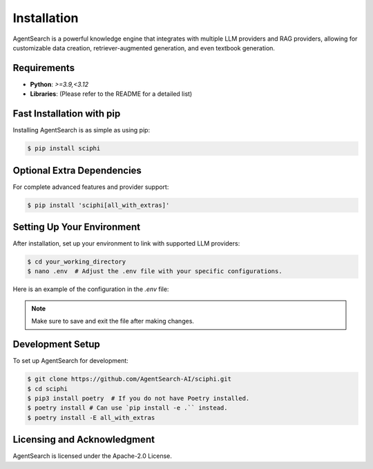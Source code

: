 .. _sciphi_installation:

Installation
=====================================================

AgentSearch is a powerful knowledge engine that integrates with multiple LLM providers and RAG providers, allowing for customizable data creation, retriever-augmented generation, and even textbook generation.

Requirements
------------

- **Python**: `>=3.9,<3.12`
- **Libraries**: (Please refer to the README for a detailed list)

Fast Installation with pip
--------------------------

Installing AgentSearch is as simple as using pip:

.. code-block:: console

   $ pip install sciphi

Optional Extra Dependencies
---------------------------

For complete advanced features and provider support:

.. code-block:: console

   $ pip install 'sciphi[all_with_extras]'

Setting Up Your Environment
---------------------------

After installation, set up your environment to link with supported LLM providers:

.. code-block:: console

   $ cd your_working_directory
   $ nano .env  # Adjust the .env file with your specific configurations.

Here is an example of the configuration in the `.env` file:

.. code-block:: bash
   # To use AgentSearch as a provider:
   SCIPHI_API_KEY=your_sciphi_api_key

   # Other providers in AgentSearch:
   OPENAI_API_KEY=your_openai_api_key
   ANTHROPIC_API_KEY=your_anthropic_api_key
   HF_TOKEN=your_huggingface_token
   VLLM_API_KEY=your_vllm_api_key
   RAG_API_KEY=your_rag_server_api_key
   RAG_API_BASE=your_rag_api_base_url

.. note::
   Make sure to save and exit the file after making changes.

Development Setup
-----------------

To set up AgentSearch for development:

.. code-block:: console

   $ git clone https://github.com/AgentSearch-AI/sciphi.git
   $ cd sciphi
   $ pip3 install poetry  # If you do not have Poetry installed.
   $ poetry install # Can use `pip install -e .`` instead.
   $ poetry install -E all_with_extras

Licensing and Acknowledgment
---------------------------

AgentSearch is licensed under the Apache-2.0 License.
